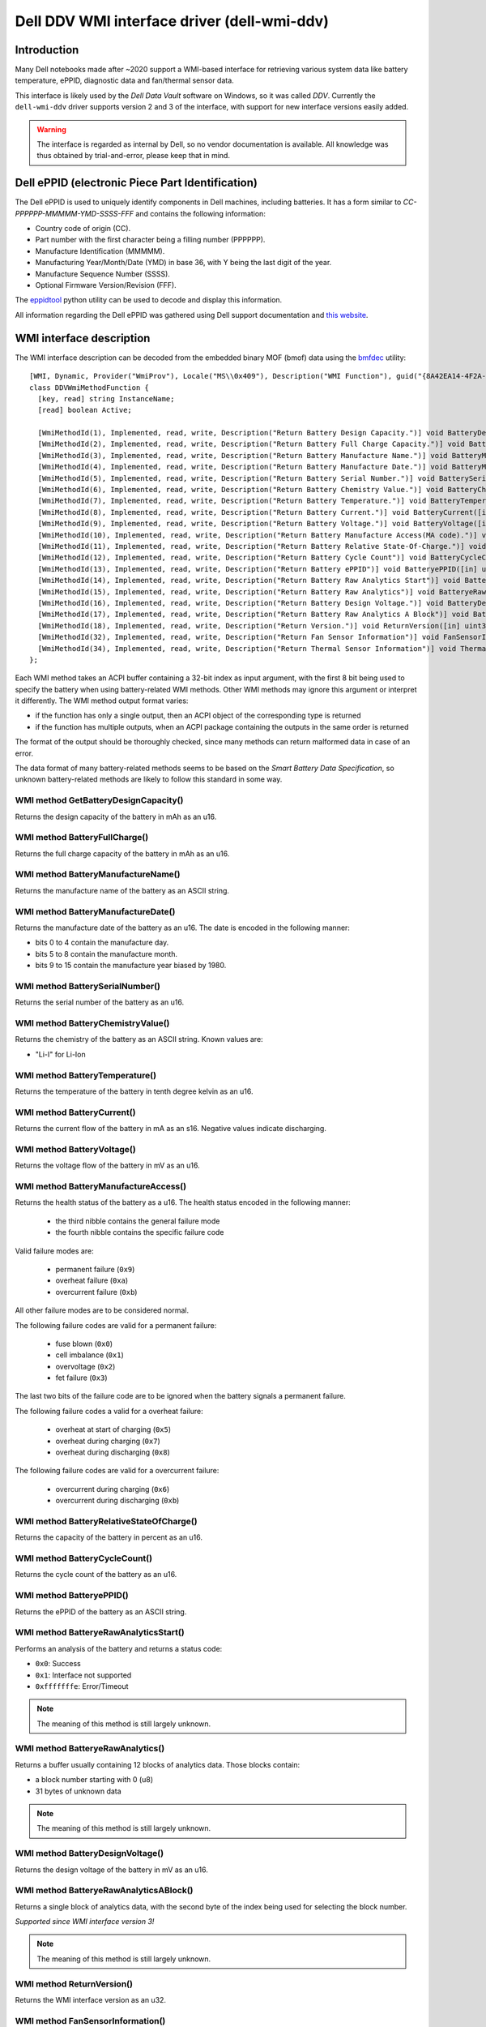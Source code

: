 .. SPDX-License-Identifier: GPL-2.0-or-later

============================================
Dell DDV WMI interface driver (dell-wmi-ddv)
============================================

Introduction
============

Many Dell notebooks made after ~2020 support a WMI-based interface for
retrieving various system data like battery temperature, ePPID, diagnostic data
and fan/thermal sensor data.

This interface is likely used by the `Dell Data Vault` software on Windows,
so it was called `DDV`. Currently the ``dell-wmi-ddv`` driver supports
version 2 and 3 of the interface, with support for new interface versions
easily added.

.. warning:: The interface is regarded as internal by Dell, so no vendor
             documentation is available. All knowledge was thus obtained by
             trial-and-error, please keep that in mind.

Dell ePPID (electronic Piece Part Identification)
=================================================

The Dell ePPID is used to uniquely identify components in Dell machines,
including batteries. It has a form similar to `CC-PPPPPP-MMMMM-YMD-SSSS-FFF`
and contains the following information:

* Country code of origin (CC).
* Part number with the first character being a filling number (PPPPPP).
* Manufacture Identification (MMMMM).
* Manufacturing Year/Month/Date (YMD) in base 36, with Y being the last digit
  of the year.
* Manufacture Sequence Number (SSSS).
* Optional Firmware Version/Revision (FFF).

The `eppidtool <https://pypi.org/project/eppidtool>`_ python utility can be used
to decode and display this information.

All information regarding the Dell ePPID was gathered using Dell support
documentation and `this website <https://telcontar.net/KBK/Dell/date_codes>`_.

WMI interface description
=========================

The WMI interface description can be decoded from the embedded binary MOF (bmof)
data using the `bmfdec <https://github.com/pali/bmfdec>`_ utility:

::

 [WMI, Dynamic, Provider("WmiProv"), Locale("MS\\0x409"), Description("WMI Function"), guid("{8A42EA14-4F2A-FD45-6422-0087F7A7E608}")]
 class DDVWmiMethodFunction {
   [key, read] string InstanceName;
   [read] boolean Active;

   [WmiMethodId(1), Implemented, read, write, Description("Return Battery Design Capacity.")] void BatteryDesignCapacity([in] uint32 arg2, [out] uint32 argr);
   [WmiMethodId(2), Implemented, read, write, Description("Return Battery Full Charge Capacity.")] void BatteryFullChargeCapacity([in] uint32 arg2, [out] uint32 argr);
   [WmiMethodId(3), Implemented, read, write, Description("Return Battery Manufacture Name.")] void BatteryManufactureName([in] uint32 arg2, [out] string argr);
   [WmiMethodId(4), Implemented, read, write, Description("Return Battery Manufacture Date.")] void BatteryManufactureDate([in] uint32 arg2, [out] uint32 argr);
   [WmiMethodId(5), Implemented, read, write, Description("Return Battery Serial Number.")] void BatterySerialNumber([in] uint32 arg2, [out] uint32 argr);
   [WmiMethodId(6), Implemented, read, write, Description("Return Battery Chemistry Value.")] void BatteryChemistryValue([in] uint32 arg2, [out] string argr);
   [WmiMethodId(7), Implemented, read, write, Description("Return Battery Temperature.")] void BatteryTemperature([in] uint32 arg2, [out] uint32 argr);
   [WmiMethodId(8), Implemented, read, write, Description("Return Battery Current.")] void BatteryCurrent([in] uint32 arg2, [out] uint32 argr);
   [WmiMethodId(9), Implemented, read, write, Description("Return Battery Voltage.")] void BatteryVoltage([in] uint32 arg2, [out] uint32 argr);
   [WmiMethodId(10), Implemented, read, write, Description("Return Battery Manufacture Access(MA code).")] void BatteryManufactureAceess([in] uint32 arg2, [out] uint32 argr);
   [WmiMethodId(11), Implemented, read, write, Description("Return Battery Relative State-Of-Charge.")] void BatteryRelativeStateOfCharge([in] uint32 arg2, [out] uint32 argr);
   [WmiMethodId(12), Implemented, read, write, Description("Return Battery Cycle Count")] void BatteryCycleCount([in] uint32 arg2, [out] uint32 argr);
   [WmiMethodId(13), Implemented, read, write, Description("Return Battery ePPID")] void BatteryePPID([in] uint32 arg2, [out] string argr);
   [WmiMethodId(14), Implemented, read, write, Description("Return Battery Raw Analytics Start")] void BatteryeRawAnalyticsStart([in] uint32 arg2, [out] uint32 argr);
   [WmiMethodId(15), Implemented, read, write, Description("Return Battery Raw Analytics")] void BatteryeRawAnalytics([in] uint32 arg2, [out] uint32 RawSize, [out, WmiSizeIs("RawSize") : ToInstance] uint8 RawData[]);
   [WmiMethodId(16), Implemented, read, write, Description("Return Battery Design Voltage.")] void BatteryDesignVoltage([in] uint32 arg2, [out] uint32 argr);
   [WmiMethodId(17), Implemented, read, write, Description("Return Battery Raw Analytics A Block")] void BatteryeRawAnalyticsABlock([in] uint32 arg2, [out] uint32 RawSize, [out, WmiSizeIs("RawSize") : ToInstance] uint8 RawData[]);
   [WmiMethodId(18), Implemented, read, write, Description("Return Version.")] void ReturnVersion([in] uint32 arg2, [out] uint32 argr);
   [WmiMethodId(32), Implemented, read, write, Description("Return Fan Sensor Information")] void FanSensorInformation([in] uint32 arg2, [out] uint32 RawSize, [out, WmiSizeIs("RawSize") : ToInstance] uint8 RawData[]);
   [WmiMethodId(34), Implemented, read, write, Description("Return Thermal Sensor Information")] void ThermalSensorInformation([in] uint32 arg2, [out] uint32 RawSize, [out, WmiSizeIs("RawSize") : ToInstance] uint8 RawData[]);
 };

Each WMI method takes an ACPI buffer containing a 32-bit index as input argument,
with the first 8 bit being used to specify the battery when using battery-related
WMI methods. Other WMI methods may ignore this argument or interpret it
differently. The WMI method output format varies:

* if the function has only a single output, then an ACPI object
  of the corresponding type is returned
* if the function has multiple outputs, when an ACPI package
  containing the outputs in the same order is returned

The format of the output should be thoroughly checked, since many methods can
return malformed data in case of an error.

The data format of many battery-related methods seems to be based on the
`Smart Battery Data Specification`, so unknown battery-related methods are
likely to follow this standard in some way.

WMI method GetBatteryDesignCapacity()
-------------------------------------

Returns the design capacity of the battery in mAh as an u16.

WMI method BatteryFullCharge()
------------------------------

Returns the full charge capacity of the battery in mAh as an u16.

WMI method BatteryManufactureName()
-----------------------------------

Returns the manufacture name of the battery as an ASCII string.

WMI method BatteryManufactureDate()
-----------------------------------

Returns the manufacture date of the battery as an u16.
The date is encoded in the following manner:

- bits 0 to 4 contain the manufacture day.
- bits 5 to 8 contain the manufacture month.
- bits 9 to 15 contain the manufacture year biased by 1980.

WMI method BatterySerialNumber()
--------------------------------

Returns the serial number of the battery as an u16.

WMI method BatteryChemistryValue()
----------------------------------

Returns the chemistry of the battery as an ASCII string.
Known values are:

- "Li-I" for Li-Ion

WMI method BatteryTemperature()
-------------------------------

Returns the temperature of the battery in tenth degree kelvin as an u16.

WMI method BatteryCurrent()
---------------------------

Returns the current flow of the battery in mA as an s16.
Negative values indicate discharging.

WMI method BatteryVoltage()
---------------------------

Returns the voltage flow of the battery in mV as an u16.

WMI method BatteryManufactureAccess()
-------------------------------------

Returns the health status of the battery as a u16.
The health status encoded in the following manner:

 - the third nibble contains the general failure mode
 - the fourth nibble contains the specific failure code

Valid failure modes are:

 - permanent failure (``0x9``)
 - overheat failure (``0xa``)
 - overcurrent failure (``0xb``)

All other failure modes are to be considered normal.

The following failure codes are valid for a permanent failure:

 - fuse blown (``0x0``)
 - cell imbalance (``0x1``)
 - overvoltage (``0x2``)
 - fet failure (``0x3``)

The last two bits of the failure code are to be ignored when the battery
signals a permanent failure.

The following failure codes a valid for a overheat failure:

 - overheat at start of charging (``0x5``)
 - overheat during charging (``0x7``)
 - overheat during discharging (``0x8``)

The following failure codes are valid for a overcurrent failure:

 - overcurrent during charging (``0x6``)
 - overcurrent during discharging (``0xb``)

WMI method BatteryRelativeStateOfCharge()
-----------------------------------------

Returns the capacity of the battery in percent as an u16.

WMI method BatteryCycleCount()
------------------------------

Returns the cycle count of the battery as an u16.

WMI method BatteryePPID()
-------------------------

Returns the ePPID of the battery as an ASCII string.

WMI method BatteryeRawAnalyticsStart()
--------------------------------------

Performs an analysis of the battery and returns a status code:

- ``0x0``: Success
- ``0x1``: Interface not supported
- ``0xfffffffe``: Error/Timeout

.. note::
   The meaning of this method is still largely unknown.

WMI method BatteryeRawAnalytics()
---------------------------------

Returns a buffer usually containing 12 blocks of analytics data.
Those blocks contain:

- a block number starting with 0 (u8)
- 31 bytes of unknown data

.. note::
   The meaning of this method is still largely unknown.

WMI method BatteryDesignVoltage()
---------------------------------

Returns the design voltage of the battery in mV as an u16.

WMI method BatteryeRawAnalyticsABlock()
---------------------------------------

Returns a single block of analytics data, with the second byte
of the index being used for selecting the block number.

*Supported since WMI interface version 3!*

.. note::
   The meaning of this method is still largely unknown.

WMI method ReturnVersion()
--------------------------

Returns the WMI interface version as an u32.

WMI method FanSensorInformation()
---------------------------------

Returns a buffer containing fan sensor entries, terminated
with a single ``0xff``.
Those entries contain:

- fan type (u8)
- fan speed in RPM (little endian u16)

WMI method ThermalSensorInformation()
-------------------------------------

Returns a buffer containing thermal sensor entries, terminated
with a single ``0xff``.
Those entries contain:

- thermal type (u8)
- current temperature (s8)
- min. temperature (s8)
- max. temperature (s8)
- unknown field (u8)

.. note::
   TODO: Find out what the meaning of the last byte is.

ACPI battery matching algorithm
===============================

The algorithm used to match ACPI batteries to indices is based on information
which was found inside the logging messages of the OEM software.

Basically for each new ACPI battery, the serial numbers of the batteries behind
indices 1 till 3 are compared with the serial number of the ACPI battery.
Since the serial number of the ACPI battery can either be encoded as a normal
integer or as a hexadecimal value, both cases need to be checked. The first
index with a matching serial number is then selected.

A serial number of 0 indicates that the corresponding index is not associated
with an actual battery, or that the associated battery is not present.

Some machines like the Dell Inspiron 3505 only support a single battery and thus
ignore the battery index. Because of this the driver depends on the ACPI battery
hook mechanism to discover batteries.

Reverse-Engineering the DDV WMI interface
=========================================

1. Find a supported Dell notebook, usually made after ~2020.
2. Dump the ACPI tables and search for the WMI device (usually called "ADDV").
3. Decode the corresponding bmof data and look at the ASL code.
4. Try to deduce the meaning of a certain WMI method by comparing the control
   flow with other ACPI methods (_BIX or _BIF for battery related methods
   for example).
5. Use the built-in UEFI diagnostics to view sensor types/values for fan/thermal
   related methods (sometimes overwriting static ACPI data fields can be used
   to test different sensor type values, since on some machines this data is
   not reinitialized upon a warm reset).

Alternatively:

1. Load the ``dell-wmi-ddv`` driver, use the ``force`` module param
   if necessary.
2. Use the debugfs interface to access the raw fan/thermal sensor buffer data.
3. Compare the data with the built-in UEFI diagnostics.

In case the DDV WMI interface version available on your Dell notebook is not
supported or you are seeing unknown fan/thermal sensors, please submit a
bugreport on `bugzilla <https://bugzilla.kernel.org>`_ so they can be added
to the ``dell-wmi-ddv`` driver.

See Documentation/admin-guide/reporting-issues.rst for further information.
